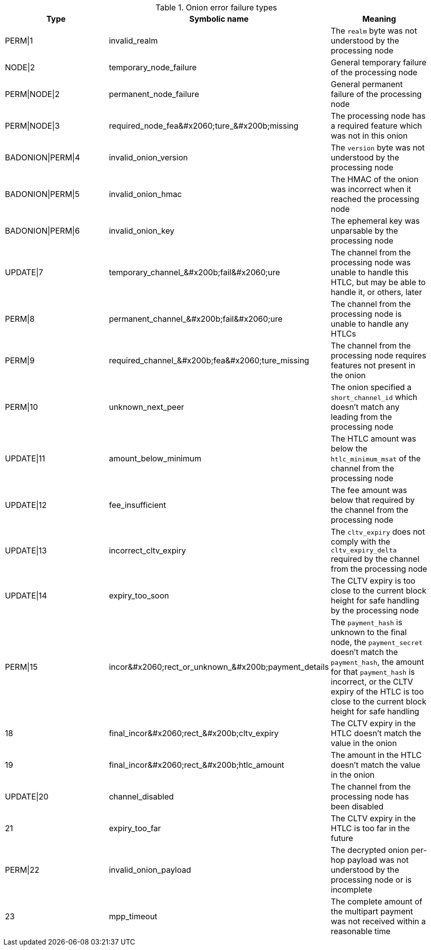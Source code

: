 [[failure_types_table]]
.Onion error failure types
[options="header"]
|===
| Type | Symbolic name | Meaning
| PERM\|1 | +invalid_realm+ | The `realm` byte was not understood by the processing node
| NODE\|2 | +temporary_node_failure+ | General temporary failure of the processing node
| PERM\|NODE\|2 | +permanent_node_failure+ | General permanent failure of the processing node
| PERM\|NODE\|3 | +required_node_fea&#x2060;ture_&#x200b;missing+ | The processing node has a required feature which was not in this onion
| BADONION\|PERM\|4 | +invalid_onion_version+ | The `version` byte was not understood by the processing node
| BADONION\|PERM\|5 | +invalid_onion_hmac+ | The HMAC of the onion was incorrect when it reached the processing node
| BADONION\|PERM\|6 | +invalid_onion_key+ | The ephemeral key was unparsable by the processing node
| UPDATE\|7 | +temporary_channel_&#x200b;fail&#x2060;ure+ | The channel from the processing node was unable to handle this HTLC,
but may be able to handle it, or others, later
| PERM\|8 | +permanent_channel_&#x200b;fail&#x2060;ure+ | The channel from the processing node is unable to handle any HTLCs
| PERM\|9 | +required_channel_&#x200b;fea&#x2060;ture_missing+ | The channel from the processing node requires features not present in
the onion
| PERM\|10 | +unknown_next_peer+ | The onion specified a `short_channel_id` which doesn't match any
leading from the processing node
| UPDATE\|11 | +amount_below_minimum+ | The HTLC amount was below the `htlc_minimum_msat` of the channel from
the processing node
| UPDATE\|12 | +fee_insufficient+ | The fee amount was below that required by the channel from the
processing node
| UPDATE\|13 | +incorrect_cltv_expiry+ | The `cltv_expiry` does not comply with the `cltv_expiry_delta` required by
the channel from the processing node
| UPDATE\|14 | +expiry_too_soon+ | The CLTV expiry is too close to the current block height for safe
handling by the processing node
| PERM\|15 | +incor&#x2060;rect_or_unknown_&#x200b;payment_details+ | The `payment_hash` is unknown to the final node, the `payment_secret` doesn't
match the `payment_hash`, the amount for that `payment_hash` is incorrect, or
the CLTV expiry of the HTLC is too close to the current block height for safe
handling
| 18 | +final_incor&#x2060;rect_&#x200b;cltv_expiry+ | The CLTV expiry in the HTLC doesn't match the value in the onion
| 19 | +final_incor&#x2060;rect_&#x200b;htlc_amount+ | The amount in the HTLC doesn't match the value in the onion
| UPDATE\|20 | +channel_disabled+ | The channel from the processing node has been disabled
| 21 | +expiry_too_far+ | The CLTV expiry in the HTLC is too far in the future
| PERM\|22 | +invalid_onion_payload+ | The decrypted onion per-hop payload was not understood by the processing node
or is incomplete
| 23 | +mpp_timeout+ | The complete amount of the multipart payment was not received within a
reasonable time
|===
